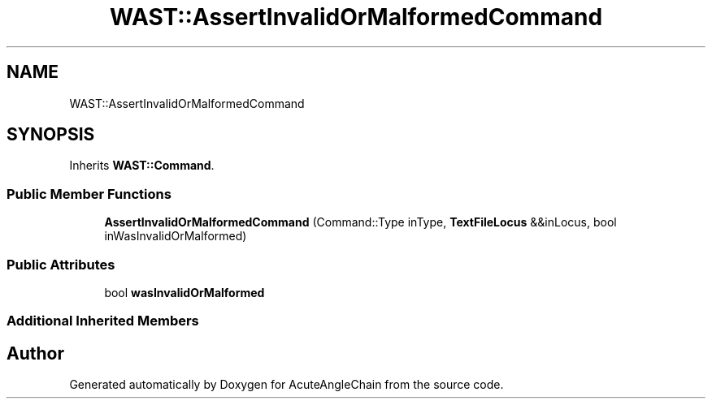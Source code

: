 .TH "WAST::AssertInvalidOrMalformedCommand" 3 "Sun Jun 3 2018" "AcuteAngleChain" \" -*- nroff -*-
.ad l
.nh
.SH NAME
WAST::AssertInvalidOrMalformedCommand
.SH SYNOPSIS
.br
.PP
.PP
Inherits \fBWAST::Command\fP\&.
.SS "Public Member Functions"

.in +1c
.ti -1c
.RI "\fBAssertInvalidOrMalformedCommand\fP (Command::Type inType, \fBTextFileLocus\fP &&inLocus, bool inWasInvalidOrMalformed)"
.br
.in -1c
.SS "Public Attributes"

.in +1c
.ti -1c
.RI "bool \fBwasInvalidOrMalformed\fP"
.br
.in -1c
.SS "Additional Inherited Members"


.SH "Author"
.PP 
Generated automatically by Doxygen for AcuteAngleChain from the source code\&.

